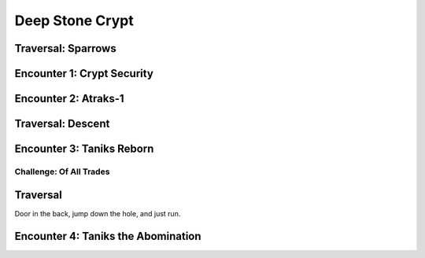 Deep Stone Crypt
================

Traversal: Sparrows
-------------------

.. figure:: sparrow.png

Encounter 1: Crypt Security
---------------------------

.. figure:: security.png

Encounter 2: Atraks-1
---------------------

Traversal: Descent
------------------

Encounter 3: Taniks Reborn
--------------------------

Challenge: Of All Trades
~~~~~~~~~~~~~~~~~~~~~~~~

.. figure:: trades.png

Traversal
---------

Door in the back, jump down the hole, and just run.

Encounter 4: Taniks the Abomination
-----------------------------------

